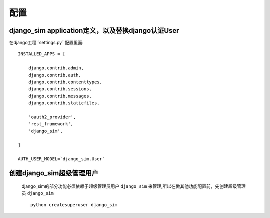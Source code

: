 ===================================
配置
===================================

django_sim application定义，以及替换django认证User
======================================================

在django工程``settings.py``配置里面::

    INSTALLED_APPS = [

        django.contrib.admin,
        django.contrib.auth,
        django.contrib.contenttypes,
        django.contrib.sessions,
        django.contrib.messages,
        django.contrib.staticfiles,

        'oauth2_provider',
        'rest_framework',
        'django_sim',
    
    ]

    AUTH_USER_MODEL=`django_sim.User`

创建django_sim超级管理用户
======================================================

    django_sim的部分功能必须依赖于超级管理员用户 ``django_sim``
    来管理,所以在做其他功能配置前，先创建超级管理员 ``django_sim`` ::

        python createsuperuser django_sim
